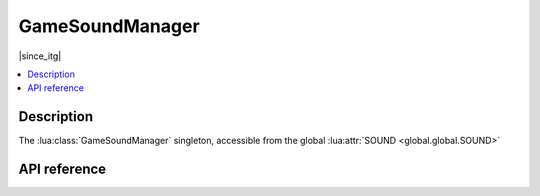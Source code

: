 GameSoundManager
================

|since_itg|

.. contents:: :local:

Description
-----------

The :lua:class:`GameSoundManager` singleton, accessible from the global :lua:attr:`SOUND <global.global.SOUND>`

API reference
-------------

.. lua:autoclass:: GameSoundManager
